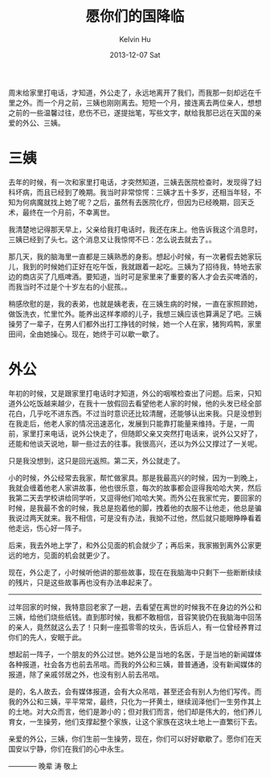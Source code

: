 #+TITLE:       愿你们的国降临
#+AUTHOR:      Kelvin Hu
#+EMAIL:       ini.kelvin@gmail.com
#+DATE:        2013-12-07 Sat
#+URI:         /blog/%y/%m/%d/may-you-rest-in-peace/
#+KEYWORDS:    亲人, 外公, 三姨, 生命, 死亡
#+TAGS:        :Life:
#+LANGUAGE:    en
#+OPTIONS:     H:3 num:nil toc:nil \n:nil ::t |:t ^:nil -:nil f:t *:t <:t
#+DESCRIPTION: 谨以此文，献给我那已远在天国的亲爱的外公，三姨


周末给家里打电话，才知道，外公走了，永远地离开了我们，而我那一刻却远在千里之外。而一个月之前，三姨也刚刚离去。短短一个月，接连离去两位亲人，想想之前的一些温馨过往，悲伤不已，遂提拙笔，写些文字，献给我那已远在天国的亲爱的外公、三姨。

* 三姨

  去年的时候，有一次和家里打电话，才突然知道，三姨去医院检查时，发现得了妇科坏病，而且已经到了晚期。我当时非常惊愕：三姨才五十多岁，还相当年轻，不知为何病魔就找上她了呢？之后，虽然有去医院化疗，但因为已经晚期，回天乏术，最终在一个月前，不幸离世。

  我清楚地记得那天早上，父亲给我打电话时，我还在床上。他告诉我这个消息时，三姨已经到了头七。这个消息又让我惊愕不已：怎么说去就去了。。

  那几天，我的脑海里一直都是三姨熟悉的身影。想起小时候，有一次暑假去她家玩儿，我到的时候她们正好在吃午饭，我就跟着一起吃。三姨为了招待我，特地去家边的商店买了几瓶啤酒。要知道，当时可是家里来了重要的客人才会去买啤酒的，而我当时不过是个十岁左右的小屁孩。。

  稍感欣慰的是，我的表弟，也就是姨老表，在三姨生病的时候，一直在家照顾她，做饭洗衣，忙里忙外。能养出这样孝顺的儿子，我想三姨应该也算满足了吧。三姨操劳了一辈子，在男人们都外出打工挣钱的时候，她一个人在家，猪狗鸡鸭，家里田间，全由她操心。现在，她终于可以歇一歇了。

* 外公

  年初的时候，又是跟家里打电话时才知道，外公的咽喉检查出了问题。后来，只知道外公吃饭越来越少，在我十一放假回去看望他老人家的时候，他的头发已经全部花白，几乎吃不进东西。不过当时意识还比较清醒，还能够认出来我。只是没想到在我走后，他老人家的情况迅速恶化，发展到只能靠打能量来维持。于是，一周前，家里打来电话，说外公快走了，但随即父亲又突然打电话来，说外公又好了，还能和他谈天说地，聊一些过去的往事。我很高兴，还以为外公又撑过了一关呢。

  只是我没想到，这只是回光返照。第二天，外公就走了。

  小的时候，外公经常去我家，帮忙做家具。那是我最高兴的时候，因为一到晚上，我就会缠着他老人家讲故事，他也很乐意，每次的故事都会逗得我哈哈大笑，然后我第二天去学校讲给同学听，又逗得他们哈哈大笑。而外公在我家忙完，要回家的时候，是我最不舍的时候，我总是抱着他的脚，拽着他的衣服不让他走，他总是骗我说过两天就来。我不相信，可是没有办法，我拗不过他，然后就只能眼睁睁看着他走远，伤心好一阵子。

  后来，我去外地上学了，和外公见面的机会就少了；再后来，我家搬到离外公家更远的地方，见面的机会就更少了。

  现在，外公走了，小时候听他讲的那些故事，现在在我脑海中只剩下一些断断续续的残片，只是这些故事再也没有办法串起来了。

--------------------------------------------------------------------------------

过年回家的时候，我特意回老家了一趟，去看望在离世的时候我不在身边的外公和三姨，给他们烧些纸钱。直到那时候，我都不敢相信，音容笑貌仍在我脑海中回荡的亲人，竟然就这么去了！只剩一座孤零零的坟头，告诉后人，有一位曾经养育过你们的先人，安眠于此。

想起前一阵子，一个朋友的外公过世。她外公是当地的名医，于是当地的新闻媒体各种报道，社会各方也前去吊唁。而我的外公和三姨，普普通通，没有新闻媒体的报道，除了亲戚邻居之外，也没有别人前去吊唁。

是的，名人故去，会有媒体报道，会有大众吊唁，甚至还会有别人为他们写传。而我的外公和三姨，平平常常，最终，只化为一抔黄土，继续润泽他们一生劳作其上的土地。对大众而言，他们是渺小的；但对我们而言，他们却是伟大的，他们养儿育女，一生操劳，他们支撑起整个家族，让这个家族在这块土地上一直繁衍下去。

亲爱的外公，三姨，你们生前一生操劳，现在，你们可以好好歇歇了。愿你们在天国安以宁静，你们在我们的心中永生。


———— 晚辈 涛 敬上
